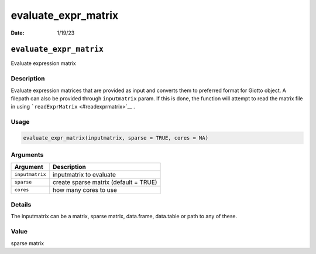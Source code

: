 ====================
evaluate_expr_matrix
====================

:Date: 1/19/23

``evaluate_expr_matrix``
========================

Evaluate expression matrix

Description
-----------

Evaluate expression matrices that are provided as input and converts
them to preferred format for Giotto object. A filepath can also be
provided through ``inputmatrix`` param. If this is done, the function
will attempt to read the matrix file in using
```readExprMatrix`` <#readexprmatrix>`__ .

Usage
-----

.. code:: r

   evaluate_expr_matrix(inputmatrix, sparse = TRUE, cores = NA)

Arguments
---------

=============== =====================================
Argument        Description
=============== =====================================
``inputmatrix`` inputmatrix to evaluate
``sparse``      create sparse matrix (default = TRUE)
``cores``       how many cores to use
=============== =====================================

Details
-------

The inputmatrix can be a matrix, sparse matrix, data.frame, data.table
or path to any of these.

Value
-----

sparse matrix
